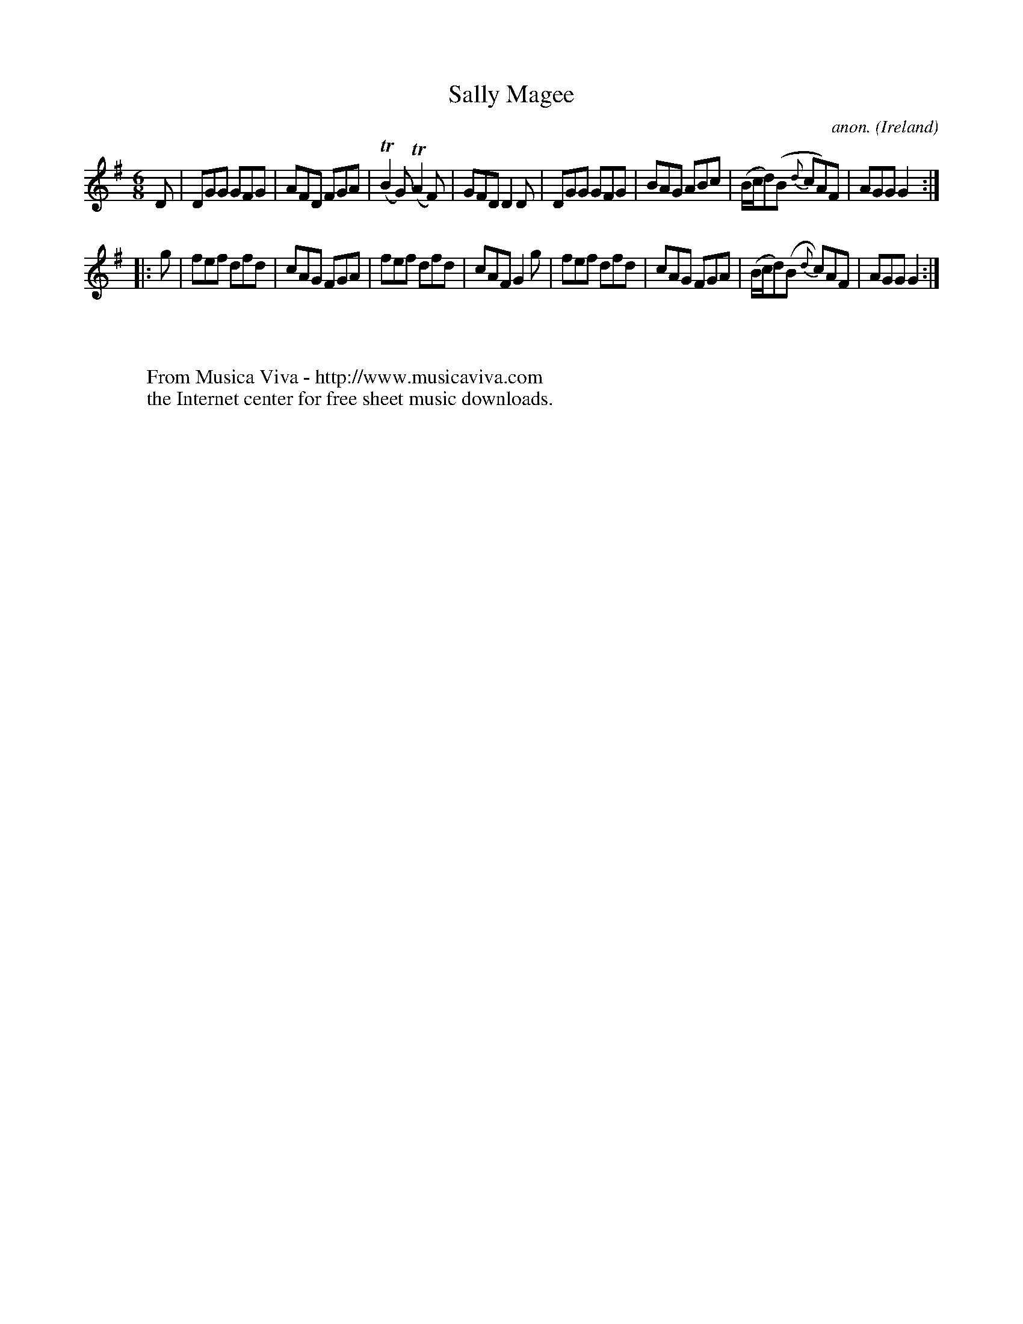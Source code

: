 X:314
T:Sally Magee
C:anon.
O:Ireland
B:Francis O'Neill: "The Dance Music of Ireland" (1907) no. 314
R:Double jig
Z:Transcribed by Frank Nordberg - http://www.musicaviva.com
F:http://www.musicaviva.com/abc/tunes/ireland/oneill-1001/0314/oneill-1001-0314-1.abc
m:Tn2 = (3n/o/n/ m/n/
M:6/8
L:1/8
K:G
D|DGG GFG|AFD FGA|(TB2G) (TA2F)|GFD D2D|DGG GFG|BAG ABc|(B/c/d)(B {d}cA)F|AGG G2:|
|:g|fef dfd|cAG FGA|fef dfd|cAF G2g|fef dfd|cAG FGA|(B/c/d)(B {d}c)AF|AGG G2:|
W:
W:
W:  From Musica Viva - http://www.musicaviva.com
W:  the Internet center for free sheet music downloads.
